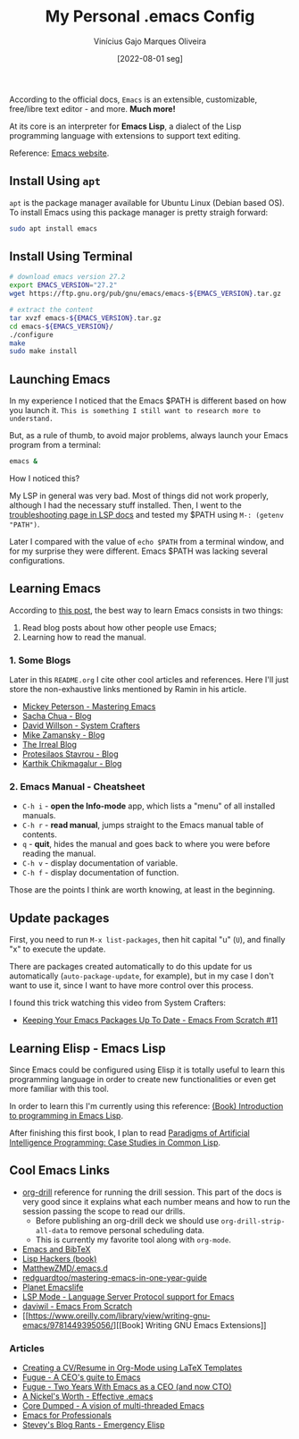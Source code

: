 #+TITLE: My Personal .emacs Config
#+AUTHOR: Vinícius Gajo Marques Oliveira
#+DATE: [2022-08-01 seg]

According to the official docs, ~Emacs~ is an extensible, customizable,
free/libre text editor - and more. *Much more!*

At its core is an interpreter for *Emacs Lisp*, a dialect of the Lisp
programming language with extensions to support text editing.

Reference: [[https://www.gnu.org/software/emacs/][Emacs website]].

** Install Using ~apt~

~apt~ is the package manager available for Ubuntu Linux (Debian based OS). To
install Emacs using this package manager is pretty straigh forward:

#+BEGIN_SRC bash :tangle no
  sudo apt install emacs
#+END_SRC

** Install Using Terminal

#+BEGIN_SRC bash :tangle no
  # download emacs version 27.2
  export EMACS_VERSION="27.2"
  wget https://ftp.gnu.org/pub/gnu/emacs/emacs-${EMACS_VERSION}.tar.gz

  # extract the content
  tar xvzf emacs-${EMACS_VERSION}.tar.gz
  cd emacs-${EMACS_VERSION}/
  ./configure
  make
  sudo make install
#+END_SRC

** Launching Emacs

In my experience I noticed that the Emacs $PATH is different based on how you
launch it. ~This is something I still want to research more to understand.~

But, as a rule of thumb, to avoid major problems, always launch your Emacs
program from a terminal:

#+BEGIN_SRC bash
  emacs &
#+END_SRC

How I noticed this?

My LSP in general was very bad. Most of things did not work properly, although I
had the necessary stuff installed. Then, I went to the [[https://emacs-lsp.github.io/lsp-mode/page/troubleshooting/][troubleshooting page in
LSP docs]] and tested my $PATH using ~M-: (getenv "PATH")~.

Later I compared with the value of ~echo $PATH~ from a terminal window, and for
my surprise they were different. Emacs $PATH was lacking several configurations.

** Learning Emacs

According to [[http://tilde.town/~ramin_hal9001/articles/2022-04-27_best-way-to-learn-emacs.html][this post]], the best way to learn Emacs consists in two things:

1. Read blog posts about how other people use Emacs;
2. Learning how to read the manual.

*** 1. Some Blogs

Later in this ~README.org~ I cite other cool articles and references. Here I'll
just store the non-exhaustive links mentioned by Ramin in his article.

+ [[https://www.masteringemacs.org/all-articles][Mickey Peterson - Mastering Emacs]]
+ [[https://sachachua.com/blog/][Sacha Chua - Blog]]
+ [[https://systemcrafters.net/][David Willson - System Crafters]]
+ [[https://cestlaz.github.io/stories/emacs/][Mike Zamansky - Blog]]
+ [[https://irreal.org/blog/?tag=emacs][The Irreal Blog]]
+ [[https://protesilaos.com/][Protesilaos Stavrou - Blog]]
+ [[https://karthinks.com/tags/emacs/][Karthik Chikmagalur - Blog]]

*** 2. Emacs Manual - Cheatsheet

+ ~C-h i~ - *open the Info-mode* app, which lists a "menu" of all installed
  manuals.
+ ~C-h r~ - *read manual*, jumps straight to the Emacs manual table of contents.
+ ~q~ - *quit*, hides the manual and goes back to where you were before reading
  the manual.
+ ~C-h v~ - display documentation of variable.
+ ~C-h f~ - display documentation of function.
  
Those are the points I think are worth knowing, at least in the beginning.

** Update packages

First, you need to run ~M-x list-packages~, then hit capital "u" (~U~), and
finally "x" to execute the update.

There are packages created automatically to do this update for us automatically
(~auto-package-update~, for example), but in my case I don't want to use it,
since I want to have more control over this process.

I found this trick watching this video from System Crafters:

+ [[https://www.youtube.com/watch?v=dtjq68F2dXw&ab_channel=SystemCrafters][Keeping Your Emacs Packages Up To Date - Emacs From Scratch #11]]

** Learning Elisp - Emacs Lisp

Since Emacs could be configured using Elisp it is totally useful to learn this
programming language in order to create new functionalities or even get more
familiar with this tool.

In order to learn this I'm currently using this reference: [[https://www.gnu.org/software/emacs/manual/eintr.html][(Book) Introduction
to programming in Emacs Lisp]].

After finishing this first book, I plan to read [[https://github.com/norvig/paip-lisp][Paradigms of Artificial
Intelligence Programming: Case Studies in Common Lisp]].

** Cool Emacs Links

+ [[https://orgmode.org/worg/org-contrib/org-drill.html#:~:text=Running%20the%20drill%20session][org-drill]] reference for running the drill session. This part of the docs is
  very good since it explains what each number means and how to run the session
  passing the scope to read our drills.
  - Before publishing an org-drill deck we should use ~org-drill-strip-all-data~
    to remove personal scheduling data.
  - This is currently my favorite tool along with ~org-mode~.
+ [[https://lucidmanager.org/productivity/emacs-bibtex-mode/][Emacs and BibTeX]]
+ [[https://leanpub.com/lisphackers/read][Lisp Hackers (book)]]
+ [[https://github.com/MatthewZMD/.emacs.d][MatthewZMD/.emacs.d]]
+ [[https://github.com/redguardtoo/mastering-emacs-in-one-year-guide/blob/master/guide-en.org][redguardtoo/mastering-emacs-in-one-year-guide]]
+ [[https://planet.emacslife.com/][Planet Emacslife]]
+ [[https://emacs-lsp.github.io/lsp-mode/][LSP Mode - Language Server Protocol support for Emacs]]
+ [[https://github.com/daviwil/emacs-from-scratch][daviwil - Emacs From Scratch]]
+ [[https://www.oreilly.com/library/view/writing-gnu-emacs/9781449395056/][[Book] Writing GNU Emacs Extensions]]
  
*** Articles

+ [[https://www.aidanscannell.com/post/org-mode-resume/][Creating a CV/Resume in Org-Mode using LaTeX Templates]]
+ [[https://www.fugue.co/blog/2015-11-11-guide-to-emacs.html][Fugue - A CEO's guite to Emacs]]
+ [[https://www.fugue.co/blog/2018-08-09-two-years-with-emacs-as-a-cto.html][Fugue - Two Years With Emacs as a CEO (and now CTO)]]
+ [[https://a-nickels-worth.blogspot.com/2007/11/effective-emacs.html][A Nickel's Worth - Effective .emacs]]
+ [[https://coredumped.dev/2022/05/19/a-vision-of-a-multi-threaded-emacs/][Core Dumped - A vision of multi-threaded Emacs]]
+ [[http://tilde.town/~ramin_hal9001/emacs-for-professionals/index.html][Emacs for Professionals]]
+ [[http://steve-yegge.blogspot.com/2008/01/emergency-elisp.html][Stevey's Blog Rants - Emergency Elisp]]
